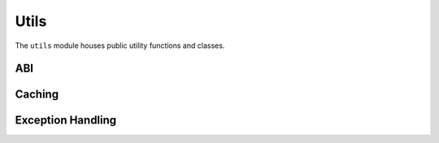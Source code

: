 Utils
=====

.. py:module:: web3.utils

The ``utils`` module houses public utility functions and classes.

ABI
---

.. py:method:: utils.get_abi_input_names(abi)

    Return the ``input`` names for an ABI function or event.


.. py:method:: utils.get_abi_output_names(abi)

    Return the ``output`` names an ABI function or event.


Caching
-------

.. py:class:: utils.SimpleCache

    The main cache class being used internally by web3.py. In some cases, it may prove
    useful to set your own cache size and pass in your own instance of this class where
    supported.


Exception Handling
------------------

.. py:method:: utils.handle_offchain_lookup(offchain_lookup_payload, transaction)

    Handle ``OffchainLookup`` reverts on contract function calls manually. For an example, see :ref:`ccip-read-example`
    within the examples section.


.. py:method:: utils.async_handle_offchain_lookup(offchain_lookup_payload, transaction)

    The async version of the ``handle_offchain_lookup()`` utility method described above.
